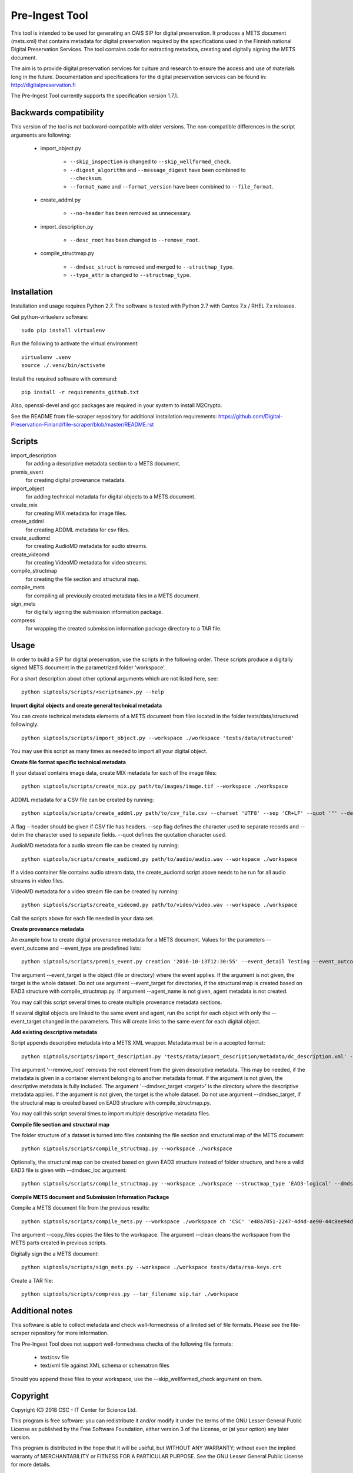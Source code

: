 Pre-Ingest Tool
===============

This tool is intended to be used for generating an OAIS SIP for digital preservation.
It produces a METS document (mets.xml) that contains metadata for digital preservation
required by the specifications used in the Finnish national Digital Preservation Services.
The tool contains code for extracting metadata, creating and digitally signing the
METS document.

The aim is to provide digital preservation services for culture and research to ensure
the access and use of materials long in the future. Documentation and specifications
for the digital preservation services can be found in: http://digitalpreservation.fi

The Pre-Ingest Tool currently supports the specification version 1.7.1.

Backwards compatibility
-----------------------

This version of the tool is not backward-compatible with older versions. The
non-compatible differences in the script arguments are following:

    * import_object.py

        * ``--skip_inspection`` is changed to ``--skip_wellformed_check``.
        * ``--digest_algorithm`` and ``--message_digest`` have been combined to ``--checksum``.
        * ``--format_name`` and ``--format_version`` have been combined to ``--file_format``.
        
    * create_addml.py

        * ``--no-header`` has been removed as unnecessary.

    * import_description.py

        * ``--desc_root`` has been changed to ``--remove_root``.

    * compile_structmap.py

        * ``--dmdsec_struct`` is removed and merged to ``--structmap_type``.
        * ``--type_attr`` is changed to ``--structmap_type``.

Installation
------------

Installation and usage requires Python 2.7.
The software is tested with Python 2.7 with Centos 7.x / RHEL 7.x releases.

Get python-virtuelenv software::

    sudo pip install virtualenv

Run the following to activate the virtual environment::

    virtualenv .venv
    source ./.venv/bin/activate

Install the required software with command::

    pip install -r requirements_github.txt

Also, openssl-devel and gcc packages are required in your system to install M2Crypto.

See the README from file-scraper repository for additional installation requirements:
https://github.com/Digital-Preservation-Finland/file-scraper/blob/master/README.rst

Scripts
-------

import_description
    for adding a descriptive metadata section to a METS document.

premis_event
    for creating digital provenance metadata.

import_object
    for adding technical metadata for digital objects to a METS document.

create_mix
    for creating MIX metadata for image files.

create_addml
    for creating ADDML metadata for csv files.

create_audiomd
    for creating AudioMD metadata for audio streams.

create_videomd
    for creating VideoMD metadata for video streams.

compile_structmap
    for creating the file section and structural map.

compile_mets
    for compiling all previously created metadata files in a METS document.

sign_mets
    for digitally signing the submission information package.

compress
    for wrapping the created submission information package directory to a TAR file.

Usage
-----

In order to build a SIP for digital preservation, use the scripts in the following order.
These scripts produce a digitally signed METS document in the parametrized folder 'workspace'.

For a short description about other optional arguments which are not listed here, see::

    python siptools/scripts/<scriptname>.py --help

**Import digital objects and create general technical metadata**

You can create technical metadata elements of a METS document from files located in the folder
tests/data/structured followingly::

    python siptools/scripts/import_object.py --workspace ./workspace 'tests/data/structured'

You may use this script as many times as needed to import all your digital object.

**Create file format specific technical metadata**

If your dataset contains image data, create MIX metadata for each of the image files::

    python siptools/scripts/create_mix.py path/to/images/image.tif --workspace ./workspace
    
ADDML metadata for a CSV file can be created by running::
    
    python siptools/scripts/create_addml.py path/to/csv_file.csv --charset 'UTF8' --sep 'CR+LF' --quot '"' --delim ';' --workspace ./workspace

A flag --header should be given if CSV file has headers. --sep flag defines the character used to 
separate records and --delim the character used to separate fields. --quot defines the 
quotation character used.

AudioMD metadata for a audio stream file can be created by running::

    python siptools/scripts/create_audiomd.py path/to/audio/audio.wav --workspace ./workspace

If a video container file contains audio stream data, the create_audiomd script
above needs to be run for all audio streams in video files.

VideoMD metadata for a video stream file can be created by running::

    python siptools/scripts/create_videomd.py path/to/video/video.wav --workspace ./workspace

Call the scripts above for each file needed in your data set.

**Create provenance metadata**

An example how to create digital provenance metadata for a METS document.
Values for the parameters --event_outcome and --event_type are predefined lists::

    python siptools/scripts/premis_event.py creation '2016-10-13T12:30:55' --event_detail Testing --event_outcome success --event_outcome_detail 'Outcome detail' --workspace ./workspace --agent_name 'Demo Application' --agent_type software --event_target 'tests/data/structured'

The argument --event_target is the object (file or directory) where the event applies.
If the argument is not given, the target is the whole dataset. Do not use argument
--event_target for directories, if the structural map is created based on EAD3 structure
with compile_structmap.py. If argument --agent_name is not given, agent metadata is
not created.

You may call this script several times to create multiple provenance metadata sections.

If several digital objects are linked to the same event and agent, run the
script for each object with only the --event_target changed in the parameters.
This will create links to the same event for each digital object.

**Add existing descriptive metadata**

Script appends descriptive metadata into a METS XML wrapper. Metadata must be in a accepted format::

    python siptools/scripts/import_description.py 'tests/data/import_description/metadata/dc_description.xml' --workspace ./workspace --remove_root --dmdsec_target 'tests/data/structured'

The argument '--remove_root' removes the root element from the given descriptive metadata.
This may be needed, if the metadata is given in a container element belonging to another metadata format.
If the argument is not given, the descriptive metadata is fully included. The argument
'--dmdsec_target  <target>' is the directory where the descriptive metadata applies.
If the argument is not given, the target is the whole dataset. Do not use argument --dmdsec_target,
if the structural map is created based on EAD3 structure with compile_structmap.py.

You may call this script several times to import multiple descriptive metadata files.

**Compile file section and structural map**

The folder structure of a dataset is turned into files containing the file
section and structural map of the METS document::

    python siptools/scripts/compile_structmap.py --workspace ./workspace

Optionally, the structural map can be created based on given EAD3 structure instead of folder structure,
and here a valid EAD3 file is given with --dmdsec_loc argument::

    python siptools/scripts/compile_structmap.py --workspace ./workspace --structmap_type 'EAD3-logical' --dmdsec_loc tests/data/import_description/metadata/ead3_test.xml

**Compile METS document and Submission Information Package**

Compile a METS document file from the previous results::

    python siptools/scripts/compile_mets.py --workspace ./workspace ch 'CSC' 'e48a7051-2247-4d4d-ae90-44c8ee94daca' --copy_files --clean

The argument --copy_files copies the files to the workspace.
The argument --clean cleans the workspace from the METS parts created in previous scripts.

Digitally sign the a METS document::

    python siptools/scripts/sign_mets.py --workspace ./workspace tests/data/rsa-keys.crt

Create a TAR file::

    python siptools/scripts/compress.py --tar_filename sip.tar ./workspace

Additional notes
----------------
This software is able to collect metadata and check well-formedness of a limited set of file
formats. Please see the file-scraper repository for more information.

The Pre-Ingest Tool does not support well-formedness checks of the following file formats:

    * text/csv file
    * text/xml file against XML schema or schematron files

Should you append these files to your workspace, use the --skip_wellformed_check argument on them.

Copyright
---------
Copyright (C) 2018 CSC - IT Center for Science Ltd.

This program is free software: you can redistribute it and/or modify it under the terms
of the GNU Lesser General Public License as published by the Free Software Foundation, either
version 3 of the License, or (at your option) any later version.

This program is distributed in the hope that it will be useful, but WITHOUT ANY WARRANTY;
without even the implied warranty of MERCHANTABILITY or FITNESS FOR A PARTICULAR PURPOSE.
See the GNU Lesser General Public License for more details.

You should have received a copy of the GNU Lesser General Public License along with
this program.  If not, see <https://www.gnu.org/licenses/>.
